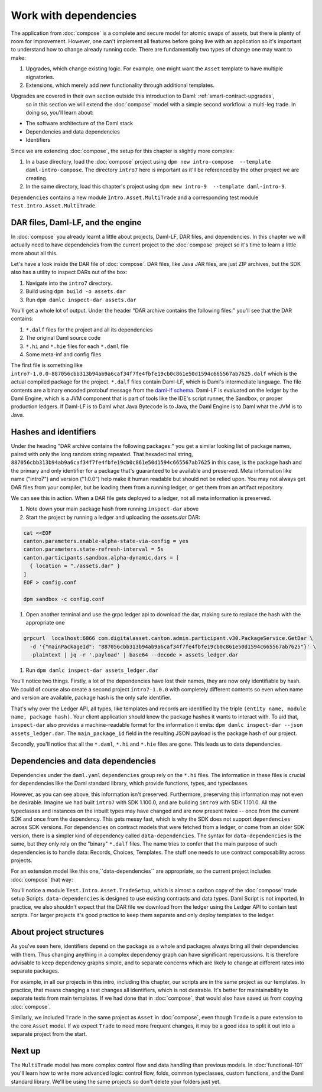 .. Copyright (c) 2023 Digital Asset (Switzerland) GmbH and/or its affiliates. All rights reserved.
.. SPDX-License-Identifier: Apache-2.0

.. _dependencies:

Work with dependencies
======================

The application from :doc:`compose` is a complete and secure model for atomic swaps of assets, but there is plenty of room for improvement. However, one can't implement all features before going live with an application so it's important to understand how to change already running code. There are fundamentally two types of change one may want to make:

1. Upgrades, which change existing logic. For example, one might want the ``Asset`` template to have multiple signatories.
2. Extensions, which merely add new functionality through additional templates.

Upgrades are covered in their own section outside this introduction to Daml: :ref:`smart-contract-upgrades`,
 so in this section we will extend the :doc:`compose` model with a simple second workflow: a multi-leg trade. In doing so, you'll learn about:

- The software architecture of the Daml stack
- Dependencies and data dependencies
- Identifiers

Since we are extending :doc:`compose`, the setup for this chapter is slightly more complex:

#. In a base directory, load the :doc:`compose` project using ``dpm new intro-compose  --template daml-intro-compose``. The directory ``intro7`` here is important as it'll be referenced by the other project we are creating.
#. In the same directory, load this chapter's project using ``dpm new intro-9  --template daml-intro-9``.

``Dependencies`` contains a new module ``Intro.Asset.MultiTrade`` and a corresponding test module ``Test.Intro.Asset.MultiTrade``.

DAR files, Daml-LF, and the engine
----------------------------------

In :doc:`compose` you already learnt a little about projects, Daml-LF, DAR files, and dependencies. In this chapter we will actually need to have dependencies from the current project to the :doc:`compose` project so it's time to learn a little more about all this.

Let's have a look inside the DAR file of :doc:`compose`. DAR files, like Java JAR files, are just ZIP archives, but the SDK also has a utility to inspect DARs out of the box:

#. Navigate into the ``intro7`` directory.
#. Build using ``dpm build -o assets.dar``
#. Run ``dpm damlc inspect-dar assets.dar``

You'll get a whole lot of output. Under the header "DAR archive contains the following files:" you'll see that the DAR contains:

#. ``*.dalf`` files for the project and all its dependencies
#. The original Daml source code
#. ``*.hi`` and ``*.hie`` files for each ``*.daml`` file
#. Some meta-inf and config files

The first file is something like ``intro7-1.0.0-887056cbb313b94ab9a6caf34f7fe4fbfe19cb0c861e50d1594c665567ab7625.dalf`` which is the actual compiled package for the project. ``*.dalf`` files contain Daml-LF, which is Daml's intermediate language. The file contents are a binary encoded protobuf message from the `daml-lf schema <https://github.com/digital-asset/daml/tree/main/daml-lf/archive>`_. Daml-LF is evaluated on the ledger by the Daml Engine, which is a JVM component that is part of tools like the IDE's script runner, the Sandbox, or proper production ledgers. If Daml-LF is to Daml what Java Bytecode is to Java, the Daml Engine is to Daml what the JVM is to Java.

Hashes and identifiers
----------------------

Under the heading "DAR archive contains the following packages:" you get a similar looking list of package names, paired with only the long random string repeated. That hexadecimal string, ``887056cbb313b94ab9a6caf34f7fe4fbfe19cb0c861e50d1594c665567ab7625`` in this case, is the package hash and the primary and only identifier for a package that's guaranteed to be available and preserved. Meta information like name ("intro7") and version ("1.0.0") help make it human readable but should not be relied upon. You may not always get DAR files from your compiler, but be loading them from a running ledger, or get them from an artifact repository.

We can see this in action. When a DAR file gets deployed to a ledger, not all meta information is preserved.

#. Note down your main package hash from running ``inspect-dar`` above
#. Start the project by running a ledger and uploading the `assets.dar` DAR: 

.. code:: shell
  
  cat <<EOF
  canton.parameters.enable-alpha-state-via-config = yes
  canton.parameters.state-refresh-interval = 5s
  canton.participants.sandbox.alpha-dynamic.dars = [
    { location = "./assets.dar" }
  ]
  EOF > config.conf

  dpm sandbox -c config.conf

#. Open another terminal and use the grpc ledger api to download the dar,  making sure to replace the hash with the appropriate one

.. code:: shell
  
  grpcurl  localhost:6866 com.digitalasset.canton.admin.participant.v30.PackageService.GetDar \
    -d '{"mainPackageId": "887056cbb313b94ab9a6caf34f7fe4fbfe19cb0c861e50d1594c665567ab7625"}' \
    -plaintext | jq -r '.payload' | base64 --decode > assets_ledger.dar
  
#. Run ``dpm damlc inspect-dar assets_ledger.dar``

You'll notice two things. Firstly, a lot of the dependencies have lost their names, they are now only identifiable by hash. We could of course also create a second project ``intro7-1.0.0`` with completely different contents so even when name and version are available, package hash is the only safe identifier.

That's why over the Ledger API, all types, like templates and records are identified by the triple ``(entity name, module name, package hash)``. Your client application should know the package hashes it wants to interact with. To aid that, ``inspect-dar`` also provides a machine-readable format for the information it emits: ``dpm damlc inspect-dar --json assets_ledger.dar``. The ``main_package_id`` field in the resulting JSON payload is the package hash of our project.

Secondly, you'll notice that all the ``*.daml``, ``*.hi`` and ``*.hie`` files are gone. This leads us to data dependencies.

Dependencies and data dependencies
----------------------------------

Dependencies under the ``daml.yaml`` ``dependencies`` group rely on the ``*.hi`` files. The information in these files is crucial for dependencies like the Daml standard library, which provide functions, types, and typeclasses.

However, as you can see above, this information isn't preserved. Furthermore, preserving this information may not even be desirable. Imagine we had built ``intro7`` with SDK 1.100.0, and are building ``intro9`` with SDK 1.101.0. All the typeclasses and instances on the inbuilt types may have changed and are now present twice -- once from the current SDK and once from the dependency. This gets messy fast, which is why the SDK does not support ``dependencies`` across SDK versions. For dependencies on contract models that were fetched from a ledger, or come from an older SDK version, there is a simpler kind of dependency called ``data-dependencies``. The syntax for ``data-dependencies`` is the same, but they only rely on the "binary" ``*.dalf`` files. The name tries to confer that the main purpose of such dependencies is to handle data: Records, Choices, Templates. The stuff one needs to use contract composability across projects.

For an extension model like this one,``data-dependencies`` are appropriate, so the current project includes :doc:`compose` that way:

.. todo:: Fix or remove this literal include
.. 'sandbox-options:' no longer exists in the template file
    .. literalinclude:: daml/daml-intro-9/daml.yaml.template
      :language: yaml
      :start-after:   - daml-stdlib
      :end-before: sandbox-options:

You'll notice a module ``Test.Intro.Asset.TradeSetup``, which is almost a carbon copy of the :doc:`compose` trade setup Scripts. ``data-dependencies`` is designed to use existing contracts and data types. Daml Script is not imported. In practice, we also shouldn't expect that the DAR file we download from the ledger using the Ledger API to contain test scripts. For larger projects it's good practice to keep them separate and only deploy templates to the ledger.

.. _project-structures:

About project structures
------------------------

As you've seen here, identifiers depend on the package as a whole and packages always bring all their dependencies with them. Thus changing anything in a complex dependency graph can have significant repercussions. It is therefore advisable to keep dependency graphs simple, and to separate concerns which are likely to change at different rates into separate packages.

For example, in all our projects in this intro, including this chapter, our scripts are in the same project as our templates. In practice, that means changing a test changes all identifiers, which is not desirable. It's better for maintainability to separate tests from main templates. If we had done that in :doc:`compose`, that would also have saved us from copying :doc:`compose`.

Similarly, we included ``Trade`` in the same project as ``Asset`` in :doc:`compose`, even though ``Trade`` is a pure extension to the core ``Asset`` model. If we expect ``Trade`` to need more frequent changes, it may be a good idea to split it out into a separate project from the start.

Next up
-------

The ``MultiTrade`` model has more complex control flow and data handling than previous models. In :doc:`functional-101` you'll learn how to write more advanced logic: control flow, folds, common typeclasses, custom functions, and the Daml standard library. We'll be using the same projects so don't delete your folders just yet.
